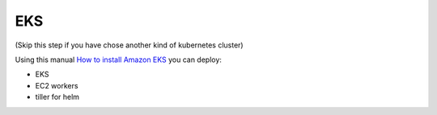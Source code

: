 EKS
=========================================

(Skip this step if you have chose another kind of kubernetes cluster)

Using this manual `How to install Amazon EKS <https://eksworkshop.com/prerequisites/self_paced>`_  you can deploy:

- EKS
- EC2 workers
- tiller for helm
